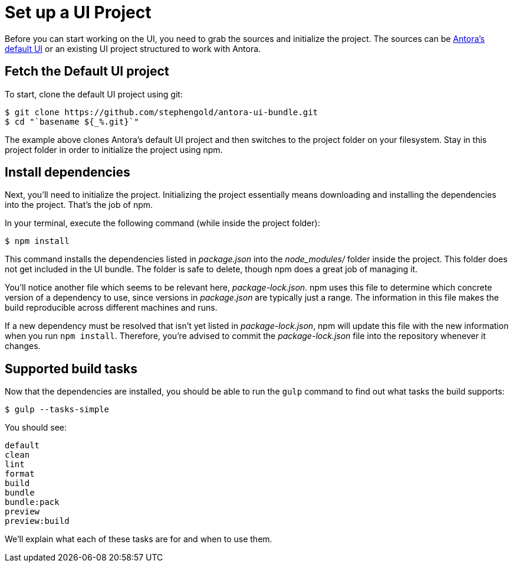 = Set up a UI Project
// Settings:
:idprefix:
:idseparator: -
// URIs:
:url-project: https://github.com/stephengold/antora-ui-bundle.git

Before you can start working on the UI, you need to grab the sources and initialize the project.
The sources can be {url-project}[Antora's default UI] or an existing UI project structured to work with Antora.

== Fetch the Default UI project

To start, clone the default UI project using git:

[subs=attributes+]
 $ git clone {url-project}
 $ cd "`basename ${_%.git}`"

The example above clones Antora's default UI project and then switches to the project folder on your filesystem.
Stay in this project folder in order to initialize the project using npm.

== Install dependencies

Next, you'll need to initialize the project.
Initializing the project essentially means downloading and installing the dependencies into the project.
That's the job of npm.

In your terminal, execute the following command (while inside the project folder):

 $ npm install

This command installs the dependencies listed in [.path]_package.json_ into the [.path]_node_modules/_ folder inside the project.
This folder does not get included in the UI bundle.
The folder is safe to delete, though npm does a great job of managing it.

You'll notice another file which seems to be relevant here, [.path]_package-lock.json_.
npm uses this file to determine which concrete version of a dependency to use, since versions in [.path]_package.json_ are typically just a range.
The information in this file makes the build reproducible across different machines and runs.

If a new dependency must be resolved that isn't yet listed in [.path]_package-lock.json_, npm will update this file with the new information when you run `npm install`.
Therefore, you're advised to commit the [.path]_package-lock.json_ file into the repository whenever it changes.

== Supported build tasks

Now that the dependencies are installed, you should be able to run the `gulp` command to find out what tasks the build supports:

 $ gulp --tasks-simple

You should see:

[.output]
....
default
clean
lint
format
build
bundle
bundle:pack
preview
preview:build
....

We'll explain what each of these tasks are for and when to use them.
